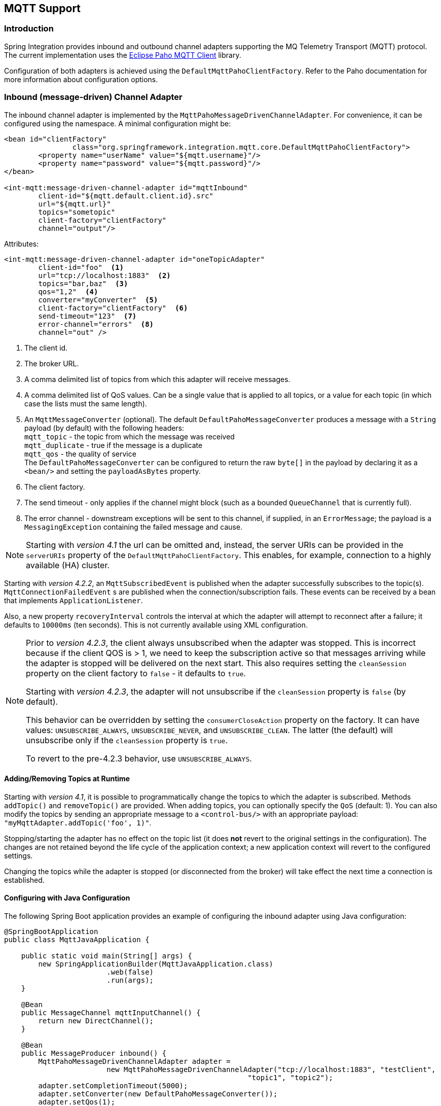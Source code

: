 [[mqtt]]
== MQTT Support

[[mqtt-intro]]
=== Introduction

Spring Integration provides inbound and outbound channel adapters supporting the MQ Telemetry Transport (MQTT) protocol.
The current implementation uses the http://www.eclipse.org/paho/[Eclipse Paho MQTT Client] library.

Configuration of both adapters is achieved using the `DefaultMqttPahoClientFactory`.
Refer to the Paho documentation for more information about configuration options.

[[mqtt-inbound]]
=== Inbound (message-driven) Channel Adapter

The inbound channel adapter is implemented by the `MqttPahoMessageDrivenChannelAdapter`.
For convenience, it can be configured using the namespace.
A minimal configuration might be:

[source,xml]
----
<bean id="clientFactory"
		class="org.springframework.integration.mqtt.core.DefaultMqttPahoClientFactory">
	<property name="userName" value="${mqtt.username}"/>
	<property name="password" value="${mqtt.password}"/>
</bean>

<int-mqtt:message-driven-channel-adapter id="mqttInbound"
	client-id="${mqtt.default.client.id}.src"
	url="${mqtt.url}"
	topics="sometopic"
	client-factory="clientFactory"
	channel="output"/>
----

Attributes:

[source]
----
<int-mqtt:message-driven-channel-adapter id="oneTopicAdapter"
	client-id="foo"  <1>
	url="tcp://localhost:1883"  <2>
	topics="bar,baz"  <3>
	qos="1,2"  <4>
	converter="myConverter"  <5>
	client-factory="clientFactory"  <6>
	send-timeout="123"  <7>
	error-channel="errors"  <8>
	channel="out" />
----

<1> The client id.


<2> The broker URL.

<3> A comma delimited list of topics from which this adapter will receive messages.


<4> A comma delimited list of QoS values.
Can be a single value that is applied to all topics, or a value for each topic (in which case the lists must the same length).


<5> An `MqttMessageConverter` (optional).
The default `DefaultPahoMessageConverter` produces a message with a `String` payload (by default) with the following headers: +
`mqtt_topic` - the topic from which the message was received +
`mqtt_duplicate` - true if the message is a duplicate +
`mqtt_qos` - the quality of service +
The `DefaultPahoMessageConverter` can be configured to return the raw `byte[]` in the payload by declaring it as a `<bean/>` and setting the `payloadAsBytes` property.


<6> The client factory.


<7> The send timeout - only applies if the channel might block (such as a bounded `QueueChannel` that is currently full).


<8> The error channel - downstream exceptions will be sent to this channel, if supplied, in an `ErrorMessage`; the payload is a `MessagingException` containing the failed message and cause.

NOTE: Starting with _version 4.1_ the url can be omitted and, instead, the server URIs can be provided in the `serverURIs` property of the `DefaultMqttPahoClientFactory`.
This enables, for example, connection to a highly available (HA) cluster.

Starting with _version 4.2.2_, an `MqttSubscribedEvent` is published when the adapter successfully subscribes to the
topic(s).
`MqttConnectionFailedEvent` s are published when the connection/subscription fails.
These events can be received by a bean that implements `ApplicationListener`.

Also, a new property `recoveryInterval` controls the interval at which the adapter will attempt to reconnect after
a failure; it defaults to `10000ms` (ten seconds).
This is not currently available using XML configuration.

[NOTE]
====
Prior to _version 4.2.3_, the client always unsubscribed when the adapter was stopped.
This is incorrect because if the client QOS is > 1, we need to keep the subscription active so that messages arriving
while the adapter is stopped will be delivered on the next start.
This also requires setting the `cleanSession` property on the client factory to `false` - it defaults to `true`.

Starting with _version 4.2.3_, the adapter will not unsubscribe if the `cleanSession` property is `false` (by default).

This behavior can be overridden by setting the `consumerCloseAction` property on the factory.
It can have values: `UNSUBSCRIBE_ALWAYS`, `UNSUBSCRIBE_NEVER`, and `UNSUBSCRIBE_CLEAN`.
The latter (the default) will unsubscribe only if the `cleanSession` property is `true`.

To revert to the pre-4.2.3 behavior, use `UNSUBSCRIBE_ALWAYS`.
====

==== Adding/Removing Topics at Runtime

Starting with _version 4.1_, it is possible to programmatically change the topics to which the adapter is subscribed.
Methods `addTopic()` and `removeTopic()` are provided.
When adding topics, you can optionally specify the `QoS` (default: 1).
You can also modify the topics by sending an appropriate message to a `<control-bus/>` with an appropriate payload: `"myMqttAdapter.addTopic('foo', 1)"`.

Stopping/starting the adapter has no effect on the topic list (it does *not* revert to the original settings in the configuration).
The changes are not retained beyond the life cycle of the application context; a new application context will revert to the configured settings.

Changing the topics while the adapter is stopped (or disconnected from the broker) will take effect the next time a connection is established.

==== Configuring with Java Configuration

The following Spring Boot application provides an example of configuring the inbound adapter using Java configuration:
[source, java]
----
@SpringBootApplication
public class MqttJavaApplication {

    public static void main(String[] args) {
    	new SpringApplicationBuilder(MqttJavaApplication.class)
    			.web(false)
    			.run(args);
    }

    @Bean
    public MessageChannel mqttInputChannel() {
    	return new DirectChannel();
    }

    @Bean
    public MessageProducer inbound() {
    	MqttPahoMessageDrivenChannelAdapter adapter =
    			new MqttPahoMessageDrivenChannelAdapter("tcp://localhost:1883", "testClient",
    			                                 "topic1", "topic2");
    	adapter.setCompletionTimeout(5000);
    	adapter.setConverter(new DefaultPahoMessageConverter());
    	adapter.setQos(1);
    	adapter.setOutputChannel(mqttInputChannel());
    	return adapter;
    }

    @Bean
    @ServiceActivator(inputChannel = "mqttInputChannel")
    public MessageHandler handler() {
    	return new MessageHandler() {

    		@Override
    		public void handleMessage(Message<?> message) throws MessagingException {
    			System.out.println(message.getPayload());
    		}

    	};
    }

}
----


[[mqtt-outbound]]
=== Outbound Channel Adapter

The outbound channel adapter is implemented by the `MqttPahoMessageHandler` which is wrapped in a `ConsumerEndpoint`.
For convenience, it can be configured using the namespace.

Starting with _version 4.1_, the adapter supports asynchronous sends, avoiding blocking until the delivery is confirmed; application events can be emitted to enable applications to confirm delivery if desired.

Attributes:

[source]
----
<int-mqtt:outbound-channel-adapter id="withConverter"
	client-id="foo"  <1>
	url="tcp://localhost:1883"  <2>
	converter="myConverter"  <3>
	client-factory="clientFactory"  <4>
	default-qos="1"  <5>
	default-retained="true"  <6>
	default-topic="bar"  <7>
	async="false"  <8>
	async-events="false"  <9>
	channel="target" />
----

<1> The client id.


<2> The broker URL.


<3> An `MqttMessageConverter` (optional).
The default `DefaultPahoMessageConverter` recognizes the following headers: +
`mqtt_topic` - the topic to which the message will be sent +
`mqtt_retained` - true if the message is to be retained +
`mqtt_qos` - the quality of service


<4> The client factory.


<5> The default quality of service (used if no `mqtt_qos` header is found).
Not allowed if a custom `converter` is supplied.


<6> The default value of the retained flag (used if no `mqtt_retained` header is found).
Not allowed if a custom `converter` is supplied.


<7> The default topic to which the message will be sent (used if no `mqtt_topic` header is found).


<8> When `true`, the caller will not block waiting for delivery confirmation when a message is sent.
Default:false (the send blocks until delivery is confirmed).


<9> When `async` and `async-events` are both `true`, an `MqttMessageSentEvent` is emitted, containing the message, the topic, the `messageId` generated by the client library, the `clientId` and the `clientInstance` (incremented each time the client is connected).
When the delivery is confirmed by the client library, an `MqttMessageDeliveredEvent` is emitted, containing the the `messageId`, `clientId` and the `clientInstance`, enabling delivery to be correlated with the send.
These events can be received by any `ApplicationListener`, or by an event inbound channel adapter.
Note that it is possible that the `MqttMessageDeliveredEvent` might be received before the `MqttMessageSentEvent`.
Default: `false`.

NOTE: Starting with _version 4.1_ the url can be omitted and, instead, the server URIs can be provided in the `serverURIs` property of the `DefaultMqttPahoClientFactory`.
This enables, for example, connection to a highly available (HA) cluster.

==== Configuring with Java Configuration

The following Spring Boot application provides an example of configuring the outbound adapter using Java configuration:
[source, java]
----
@SpringBootApplication
@IntegrationComponentScan
public class MqttJavaApplication {

    public static void main(String[] args) {
        ConfigurableApplicationContext context =
        		new SpringApplicationBuilder(MqttJavaApplication.class)
        				.web(false)
        				.run(args);
        MyGateway gateway = context.getBean(MyGateway.class);
        gateway.sendToMqtt("foo");
    }

    @Bean
    public MqttPahoClientFactory mqttClientFactory() {
        DefaultMqttPahoClientFactory factory = new DefaultMqttPahoClientFactory();
        factory.setServerURIs("tcp://host1:1883", "tcp://host2:1883");
        factory.setUserName("username");
        factory.setPassword("password");
        return factory;
    }

    @Bean
    @ServiceActivator(inputChannel = "mqttOutboundChannel")
    public MessageHandler mqttOutbound() {
        MqttPahoMessageHandler messageHandler =
                       new MqttPahoMessageHandler("testClient", mqttClientFactory());
        messageHandler.setAsync(true);
        messageHandler.setDefaultTopic("testTopic");
        return messageHandler;
    }

    @Bean
    public MessageChannel mqttOutboundChannel() {
        return new DirectChannel();
    }

    @MessagingGateway(defaultRequestChannel = "mqttOutboundChannel")
    public interface MyGateway {

        void sendToMqtt(String data);

    }

}
----
